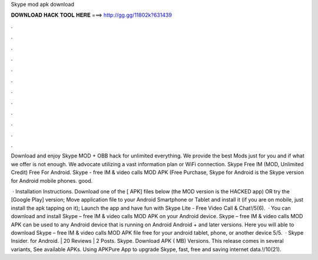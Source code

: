 Skype mod apk download



𝐃𝐎𝐖𝐍𝐋𝐎𝐀𝐃 𝐇𝐀𝐂𝐊 𝐓𝐎𝐎𝐋 𝐇𝐄𝐑𝐄 ===> http://gg.gg/11802k?631439



.



.



.



.



.



.



.



.



.



.



.



.

Download and enjoy Skype MOD + OBB hack for unlimited everything. We provide the best Mods just for you and if what we offer is not enough. We advocate utilizing a vast information plan or WiFi connection. Skype Free IM (MOD, Unlimited Credit) Free For Android. Skype - free IM & video calls MOD APK (Free Purchase, Skype for Android is the Skype version for Android mobile phones. good.

 · Installation Instructions. Download one of the [ APK] files below (the MOD version is the HACKED app) OR try the [Google Play] version; Move  application file to your Android Smartphone or Tablet and install it (if you are on mobile, just install the apk tapping on it); Launch the app and have fun with Skype Lite - Free Video Call & Chat!/5(6).  · You can download and install Skype – free IM & video calls MOD APK on your Android device. Skype – free IM & video calls MOD APK can be used to any Android device that is running on Android Android + and later versions. Here you will able to download Skype – free IM & video calls MOD APK file free for your android tablet, phone, or another device 5/5.  · Skype Insider. for Android. | 20 Reviews | 2 Posts. Skype. Download APK ( MB) Versions. This release comes in several variants, See available APKs. Using APKPure App to upgrade Skype, fast, free and saving internet data.!/10(21).
